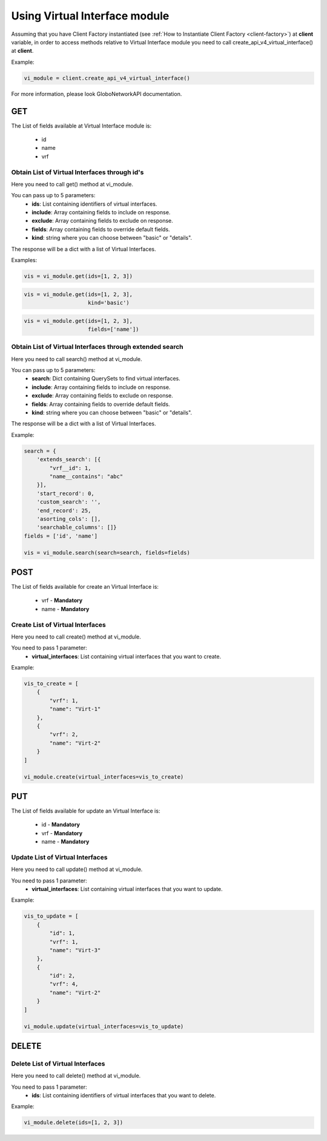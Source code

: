 Using Virtual Interface module
##############################

Assuming that you have Client Factory instantiated (see :ref:`How to Instantiate Client Factory <client-factory>`) at **client** variable, in order to access methods relative to Virtual Interface module you need to call create_api_v4_virtual_interface() at **client**.

Example:

.. code-block:: python

   vi_module = client.create_api_v4_virtual_interface()

For more information, please look GloboNetworkAPI documentation.

GET
***

The List of fields available at Virtual Interface module is:

    * id
    * name
    * vrf

Obtain List of Virtual Interfaces through id's
==============================================

Here you need to call get() method at vi_module.

You can pass up to 5 parameters:
    * **ids**: List containing identifiers of virtual interfaces.
    * **include**: Array containing fields to include on response.
    * **exclude**: Array containing fields to exclude on response.
    * **fields**: Array containing fields to override default fields.
    * **kind**: string where you can choose between "basic" or "details".

The response will be a dict with a list of Virtual Interfaces.

Examples:

.. code-block:: python

    vis = vi_module.get(ids=[1, 2, 3])

.. code-block:: python

    vis = vi_module.get(ids=[1, 2, 3],
                        kind='basic')

.. code-block:: python

    vis = vi_module.get(ids=[1, 2, 3],
                        fields=['name'])

Obtain List of Virtual Interfaces through extended search
=========================================================

Here you need to call search() method at vi_module.

You can pass up to 5 parameters:
    * **search**: Dict containing QuerySets to find virtual interfaces.
    * **include**: Array containing fields to include on response.
    * **exclude**: Array containing fields to exclude on response.
    * **fields**: Array containing fields to override default fields.
    * **kind**: string where you can choose between "basic" or "details".

The response will be a dict with a list of Virtual Interfaces.

Example:

.. code-block:: python

    search = {
        'extends_search': [{
            "vrf__id": 1,
            "name__contains": "abc"
        }],
        'start_record': 0,
        'custom_search': '',
        'end_record': 25,
        'asorting_cols': [],
        'searchable_columns': []}
    fields = ['id', 'name']

    vis = vi_module.search(search=search, fields=fields)

POST
****

The List of fields available for create an Virtual Interface is:

    * vrf - **Mandatory**
    * name - **Mandatory**

Create List of Virtual Interfaces
=================================

Here you need to call create() method at vi_module.

You need to pass 1 parameter:
    * **virtual_interfaces**: List containing virtual interfaces that you want to create.

Example:

.. code-block:: python

    vis_to_create = [
        {
            "vrf": 1,
            "name": "Virt-1"
        },
        {
            "vrf": 2,
            "name": "Virt-2"
        }
    ]

    vi_module.create(virtual_interfaces=vis_to_create)


PUT
***

The List of fields available for update an Virtual Interface is:

    * id - **Mandatory**
    * vrf - **Mandatory**
    * name - **Mandatory**

Update List of Virtual Interfaces
=================================

Here you need to call update() method at vi_module.

You need to pass 1 parameter:
    * **virtual_interfaces**: List containing virtual interfaces that you want to update.

Example:

.. code-block:: python

    vis_to_update = [
        {
            "id": 1,
            "vrf": 1,
            "name": "Virt-3"
        },
        {
            "id": 2,
            "vrf": 4,
            "name": "Virt-2"
        }
    ]

    vi_module.update(virtual_interfaces=vis_to_update)

DELETE
******

Delete List of Virtual Interfaces
=================================

Here you need to call delete() method at vi_module.

You need to pass 1 parameter:
    * **ids**: List containing identifiers of virtual interfaces that you want to delete.

Example:

.. code-block:: python

    vi_module.delete(ids=[1, 2, 3])

